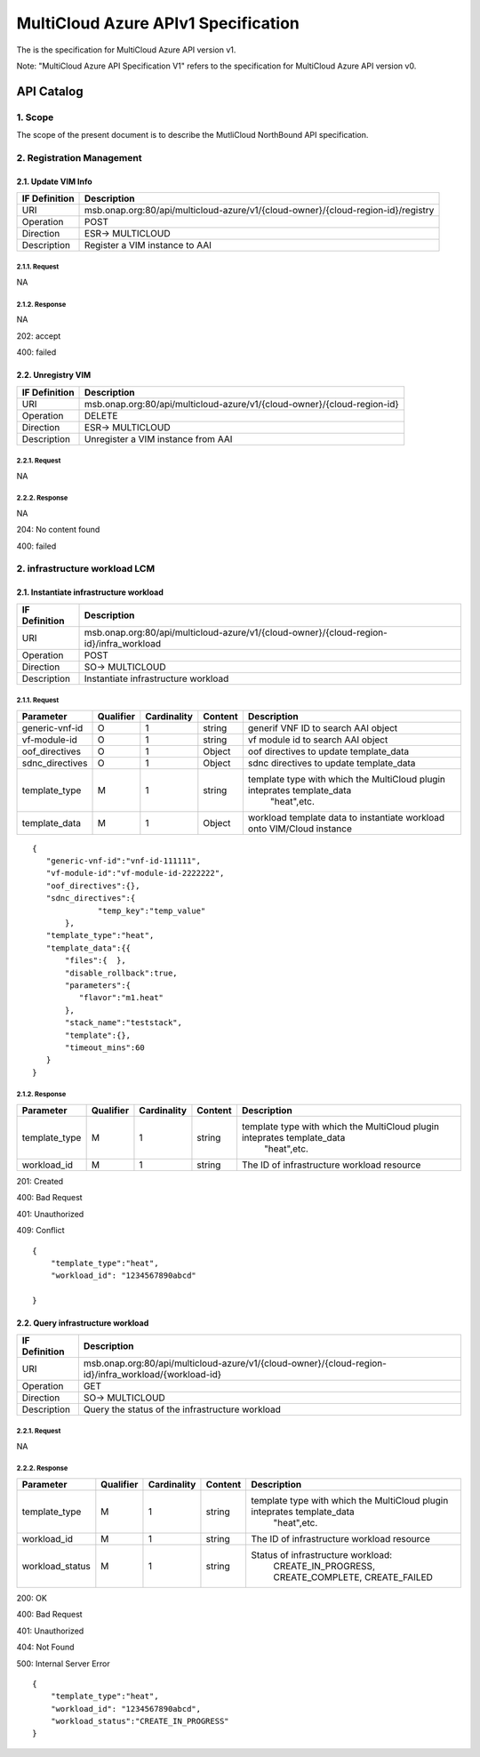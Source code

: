 .. This work is licensed under a Creative Commons Attribution 4.0 International License.
.. http://creativecommons.org/licenses/by/4.0
.. Copyright (c) 2018 Amdocs

=====================================
MultiCloud Azure APIv1 Specification
=====================================

The is the specification for MultiCloud Azure API version v1.

Note: "MultiCloud Azure API Specification V1" refers to the specification for MultiCloud Azure API version v0.

API Catalog
===========

1. **Scope**
^^^^^^^^^^^^

The scope of the present document is to describe the MutliCloud NorthBound API
specification.

2. **Registration Management**
^^^^^^^^^^^^^^^^^^^^^^^^^^^^^^

2.1. **Update VIM Info**
-------------------------

===================== =================================================================================
IF Definition          Description
===================== =================================================================================
URI                    msb.onap.org:80/api/multicloud-azure/v1/{cloud-owner}/{cloud-region-id}/registry
Operation              POST
Direction              ESR-> MULTICLOUD
Description            Register a VIM instance to AAI
===================== =================================================================================

2.1.1. **Request**
>>>>>>>>>>>>>>>>>>>

NA

2.1.2. **Response**
>>>>>>>>>>>>>>>>>>>>

NA

202: accept

400: failed

2.2. **Unregistry VIM**
------------------------

===================== ========================================================================
IF Definition          Description
===================== ========================================================================
URI                    msb.onap.org:80/api/multicloud-azure/v1/{cloud-owner}/{cloud-region-id}
Operation              DELETE
Direction              ESR-> MULTICLOUD
Description            Unregister a VIM instance from AAI
===================== ========================================================================


2.2.1. **Request**
>>>>>>>>>>>>>>>>>>>

NA

2.2.2. **Response**
>>>>>>>>>>>>>>>>>>>>

NA

204: No content found

400: failed



2. **infrastructure workload LCM**
^^^^^^^^^^^^^^^^^^^^^^^^^^^^^^^^^^

2.1. **Instantiate infrastructure workload**
---------------------------------------------

===================== =======================================================================================
IF Definition          Description
===================== =======================================================================================
URI                    msb.onap.org:80/api/multicloud-azure/v1/{cloud-owner}/{cloud-region-id}/infra_workload
Operation              POST
Direction              SO-> MULTICLOUD
Description            Instantiate infrastructure workload
===================== =======================================================================================

2.1.1. **Request**
>>>>>>>>>>>>>>>>>>>

================ ========= ============ ======== ==============================================================================
Parameter        Qualifier Cardinality  Content    Description
================ ========= ============ ======== ==============================================================================
generic-vnf-id       O         1        string          generif VNF ID to search AAI object
vf-module-id         O         1        string          vf module id  to search AAI object
oof_directives       O         1        Object          oof directives to update template_data
sdnc_directives      O         1        Object          sdnc directives to update template_data
template_type        M         1        string          template type with which the MultiCloud plugin inteprates template_data
                                                            "heat",etc.
template_data        M         1        Object          workload template data to instantiate workload onto VIM/Cloud instance
================ ========= ============ ======== ==============================================================================

::

  {
     "generic-vnf-id":"vnf-id-111111",
     "vf-module-id":"vf-module-id-2222222",
     "oof_directives":{},
     "sdnc_directives":{
		"temp_key":"temp_value"
	 },
     "template_type":"heat",
     "template_data":{{
         "files":{  },
         "disable_rollback":true,
         "parameters":{
            "flavor":"m1.heat"
         },
         "stack_name":"teststack",
         "template":{},
         "timeout_mins":60
     }
  }

2.1.2. **Response**
>>>>>>>>>>>>>>>>>>>>

================== ========= ============ ======== ==============================================================================
Parameter          Qualifier Cardinality  Content    Description
================== ========= ============ ======== ==============================================================================
template_type          M         1        string          template type with which the MultiCloud plugin inteprates template_data
                                                            "heat",etc.
workload_id            M         1        string          The ID of infrastructure workload resource
================== ========= ============ ======== ==============================================================================


201: Created

400: Bad Request

401: Unauthorized

409: Conflict

::

    {
        "template_type":"heat",
        "workload_id": "1234567890abcd"

    }


2.2. **Query infrastructure workload**
---------------------------------------

===================== =====================================================================================================
IF Definition          Description
===================== =====================================================================================================
URI                    msb.onap.org:80/api/multicloud-azure/v1/{cloud-owner}/{cloud-region-id}/infra_workload/{workload-id}
Operation              GET
Direction              SO-> MULTICLOUD
Description            Query the status of the infrastructure workload
===================== =====================================================================================================


2.2.1. **Request**
>>>>>>>>>>>>>>>>>>>

NA

2.2.2. **Response**
>>>>>>>>>>>>>>>>>>>>

================== ========= ============ ======== ==============================================================================
Parameter          Qualifier Cardinality  Content    Description
================== ========= ============ ======== ==============================================================================
template_type          M         1        string          template type with which the MultiCloud plugin inteprates template_data
                                                            "heat",etc.
workload_id            M         1        string          The ID of infrastructure workload resource
workload_status        M         1        string          Status of infrastructure workload:
                                                              CREATE_IN_PROGRESS, CREATE_COMPLETE, CREATE_FAILED
================== ========= ============ ======== ==============================================================================


200: OK

400: Bad Request

401: Unauthorized

404: Not Found

500: Internal Server Error

::

    {
        "template_type":"heat",
        "workload_id": "1234567890abcd",
        "workload_status":"CREATE_IN_PROGRESS"
    }

